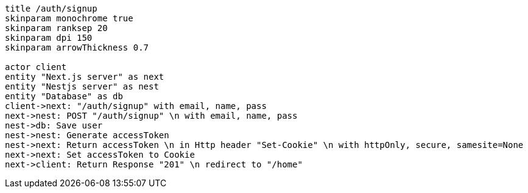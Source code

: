 [plantuml,alice-bob,svg,role=sequence]
....
title /auth/signup
skinparam monochrome true
skinparam ranksep 20
skinparam dpi 150
skinparam arrowThickness 0.7

actor client
entity "Next.js server" as next
entity "Nestjs server" as nest
entity "Database" as db
client->next: "/auth/signup" with email, name, pass
next->nest: POST "/auth/signup" \n with email, name, pass
nest->db: Save user
nest->nest: Generate accessToken
nest->next: Return accessToken \n in Http header "Set-Cookie" \n with httpOnly, secure, samesite=None
next->next: Set accessToken to Cookie
next->client: Return Response "201" \n redirect to "/home"
....